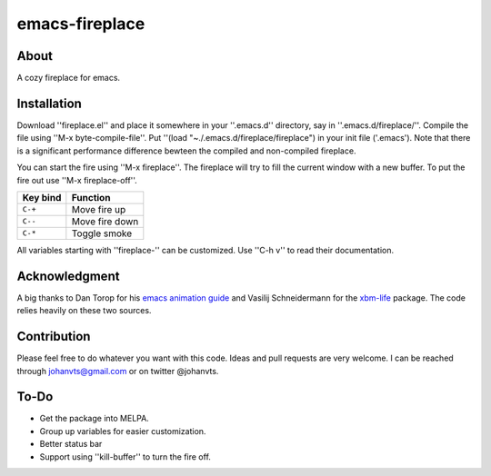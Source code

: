 emacs-fireplace
================
.. image:: https://raw.github.com/johanvts/emacs-fireplace/master/img/fireplace.gif

About
-----
A cozy fireplace for emacs.

Installation
------------

Download ''fireplace.el'' and place it somewhere in your ''.emacs.d'' directory, say in ''.emacs.d/fireplace/''.
Compile the file using ''M-x byte-compile-file''.
Put ''(load "~./.emacs.d/fireplace/fireplace") in your init file ('.emacs').
Note that there is a significant performance difference bewteen the compiled and non-compiled fireplace.

You can start the fire using ''M-x fireplace''.
The fireplace will try to fill the current window with a new buffer.
To put the fire out use ''M-x fireplace-off''.


========================= ================================
Key bind                  Function
========================= ================================
``C-+``                   Move fire up
``C--``                   Move fire down
``C-*``                   Toggle smoke
========================= ================================

All variables starting with ''fireplace-'' can be customized. Use ''C-h v'' to  read their documentation.

Acknowledgment
--------------

A big thanks to Dan Torop for his `emacs animation guide
<http://dantorop.info/project/emacs-animation/>`_ and Vasilij Schneidermann for the `xbm-life <https://github.com/wasamasa/xbm-life>`_ package.
The code relies heavily on these two sources.

Contribution
------------

Please feel free to do whatever you want with this code.
Ideas and pull requests are very welcome. I can be reached through johanvts@gmail.com
or on twitter @johanvts.


To-Do
-----
- Get the package into MELPA.
- Group up variables for easier customization.
- Better status bar
- Support using ''kill-buffer'' to turn the fire off.
